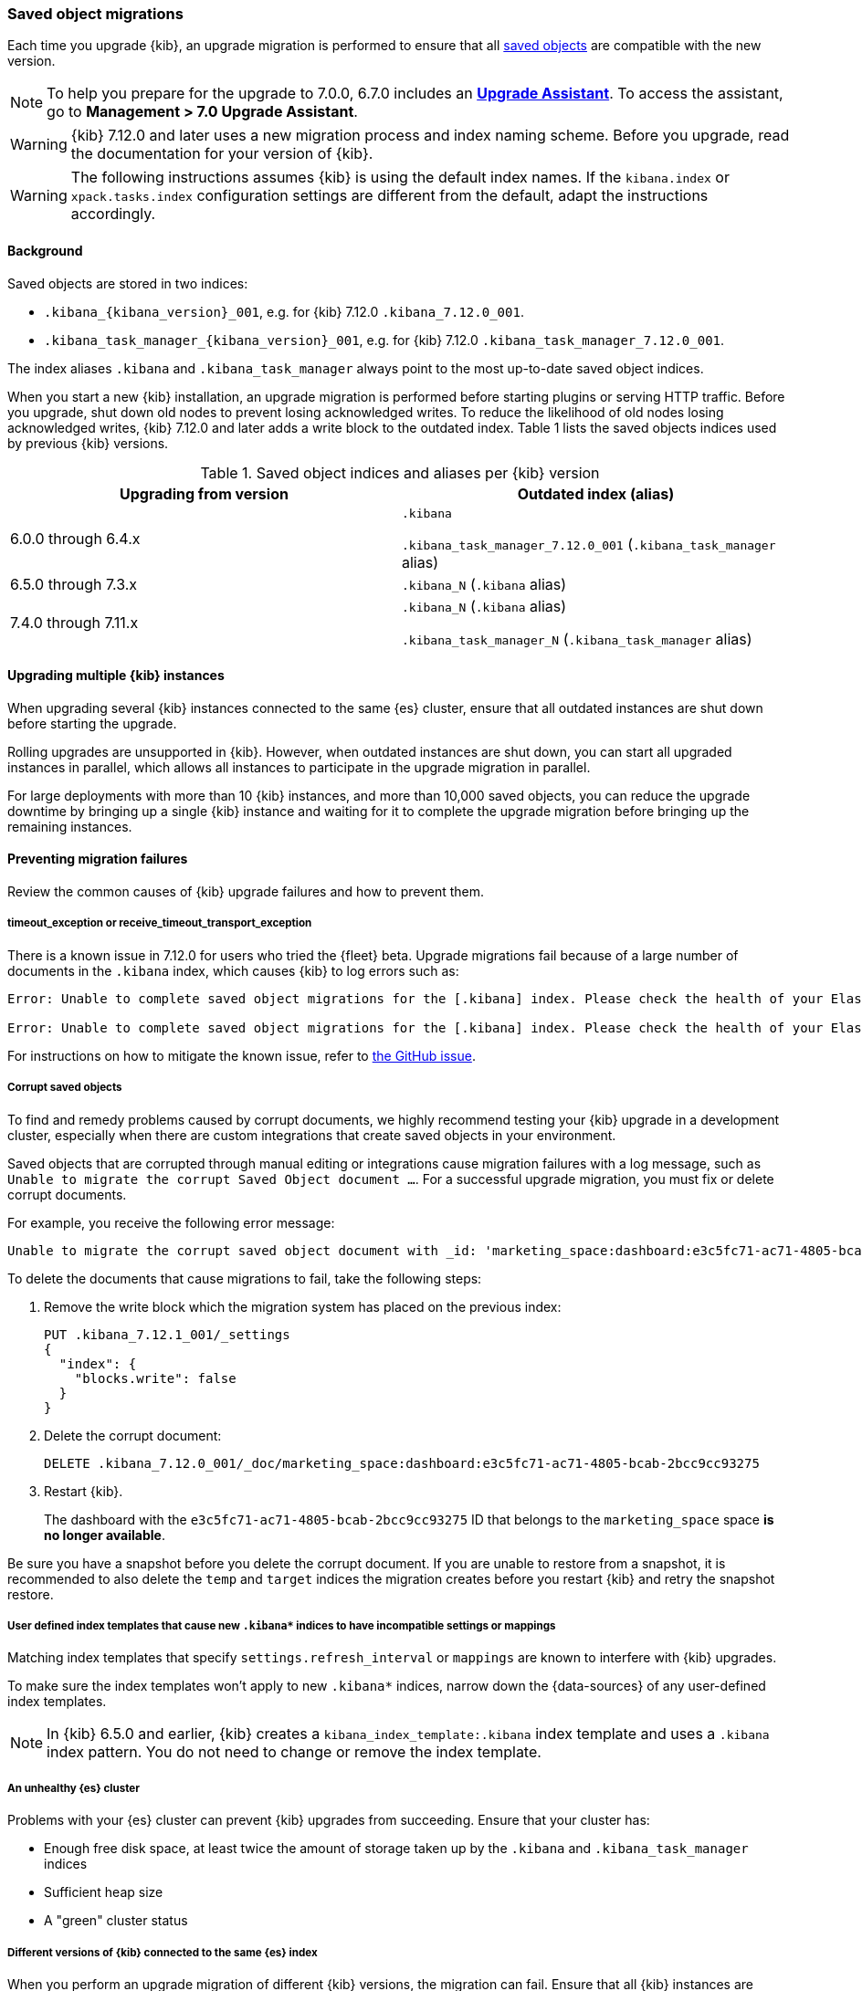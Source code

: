 [float]
[[saved-object-migrations]]
=== Saved object migrations

Each time you upgrade {kib}, an upgrade migration is performed to ensure that all <<managing-saved-objects,saved objects>> are compatible with the new version.

NOTE: To help you prepare for the upgrade to 7.0.0, 6.7.0 includes an https://www.elastic.co/guide/en/kibana/6.7/upgrade-assistant.html[*Upgrade Assistant*]. 
To access the assistant, go to *Management > 7.0 Upgrade Assistant*.

WARNING: {kib} 7.12.0 and later uses a new migration process and index naming scheme. Before you upgrade, read the documentation for your version of {kib}.

WARNING: The following instructions assumes {kib} is using the default index names. If the `kibana.index` or `xpack.tasks.index` configuration settings are different from the default, adapt the instructions accordingly.

[float]
[[upgrade-migrations-process]]
==== Background

Saved objects are stored in two indices:

* `.kibana_{kibana_version}_001`, e.g. for {kib} 7.12.0 `.kibana_7.12.0_001`.
* `.kibana_task_manager_{kibana_version}_001`, e.g. for {kib} 7.12.0 `.kibana_task_manager_7.12.0_001`.

The index aliases `.kibana` and `.kibana_task_manager` always point to
the most up-to-date saved object indices.

When you start a new {kib} installation, an upgrade migration is performed before starting plugins or serving HTTP traffic.
Before you upgrade, shut down old nodes to prevent losing acknowledged writes.
To reduce the likelihood of old nodes losing acknowledged writes, {kib} 7.12.0 and later
adds a write block to the outdated index. Table 1 lists the saved objects indices used by previous {kib} versions.

.Saved object indices and aliases per {kib} version
[options="header"]
|=======================
|Upgrading from version | Outdated index (alias)
| 6.0.0 through 6.4.x    | `.kibana`

`.kibana_task_manager_7.12.0_001` (`.kibana_task_manager` alias)
| 6.5.0 through 7.3.x    | `.kibana_N` (`.kibana` alias)
| 7.4.0 through 7.11.x
| `.kibana_N` (`.kibana` alias)

`.kibana_task_manager_N` (`.kibana_task_manager` alias)
|=======================

==== Upgrading multiple {kib} instances
When upgrading several {kib} instances connected to the same {es} cluster,
ensure that all outdated instances are shut down before starting the upgrade.

Rolling upgrades are unsupported in {kib}. However, when outdated instances are shut down, you can start all upgraded instances in parallel, 
which allows all instances to participate in the upgrade migration in parallel.

For large deployments with more than 10 {kib} instances, and more than 10,000 saved objects,
you can reduce the upgrade downtime by bringing up a single {kib} instance and waiting for it to
complete the upgrade migration before bringing up the remaining instances.

[float]
[[preventing-migration-failures]]
==== Preventing migration failures
Review the common causes of {kib} upgrade failures and how to prevent them.

[float]
===== timeout_exception or receive_timeout_transport_exception
There is a known issue in 7.12.0 for users who tried the {fleet} beta.
Upgrade migrations fail because of a large number of documents in the `.kibana` index, which causes {kib} to log errors such as:


[source,sh]
--------------------------------------------
Error: Unable to complete saved object migrations for the [.kibana] index. Please check the health of your Elasticsearch cluster and try again. Error: [receive_timeout_transport_exception]: [instance-0000000002][10.32.1.112:19541][cluster:monitor/task/get] request_id [2648] timed out after [59940ms]

Error: Unable to complete saved object migrations for the [.kibana] index. Please check the health of your Elasticsearch cluster and try again. Error: [timeout_exception]: Timed out waiting for completion of [org.elasticsearch.index.reindex.BulkByScrollTask@6a74c54]
--------------------------------------------

For instructions on how to mitigate the known issue, refer to https://github.com/elastic/kibana/issues/95321[the GitHub issue].

[float]
===== Corrupt saved objects
To find and remedy problems caused by corrupt documents, we highly recommend testing your {kib} upgrade in a development cluster, 
especially when there are custom integrations that create saved objects in your environment.

Saved objects that are corrupted through manual editing or integrations cause migration
failures with a log message, such as `Unable to migrate the corrupt Saved Object document ...`.
For a successful upgrade migration, you must fix or delete corrupt documents.

For example, you receive the following error message:

[source,sh]
--------------------------------------------
Unable to migrate the corrupt saved object document with _id: 'marketing_space:dashboard:e3c5fc71-ac71-4805-bcab-2bcc9cc93275'. To allow migrations to proceed, please delete this document from the [.kibana_7.12.0_001] index.
--------------------------------------------

To delete the documents that cause migrations to fail, take the following steps:

. Remove the write block which the migration system has placed on the previous index:
+
[source,sh]
--------------------------------------------
PUT .kibana_7.12.1_001/_settings
{
  "index": {
    "blocks.write": false
  }
}
--------------------------------------------

. Delete the corrupt document:
+
[source,sh]
--------------------------------------------
DELETE .kibana_7.12.0_001/_doc/marketing_space:dashboard:e3c5fc71-ac71-4805-bcab-2bcc9cc93275
--------------------------------------------

. Restart {kib}.
+
The dashboard with the `e3c5fc71-ac71-4805-bcab-2bcc9cc93275` ID that belongs to the `marketing_space` space **is no longer available**.

Be sure you have a snapshot before you delete the corrupt document. If you are unable to restore from a snapshot, it is recommended to also delete the `temp` and `target` indices the migration creates before you restart {kib} and retry the snapshot restore.

[float]
===== User defined index templates that cause new `.kibana*` indices to have incompatible settings or mappings
Matching index templates that specify `settings.refresh_interval` or `mappings` are known to interfere with {kib} upgrades.

To make sure the index templates won't apply to new `.kibana*` indices, narrow down the {data-sources} of any user-defined index templates.

NOTE: In {kib} 6.5.0 and earlier, {kib} creates a `kibana_index_template:.kibana` index template
and uses a `.kibana` index pattern. You do not need to change or remove the index template.

[float]
===== An unhealthy {es} cluster
Problems with your {es} cluster can prevent {kib} upgrades from succeeding. Ensure that your cluster has:

 * Enough free disk space, at least twice the amount of storage taken up by the `.kibana` and `.kibana_task_manager` indices
 * Sufficient heap size
 * A "green" cluster status

[float]
===== Different versions of {kib} connected to the same {es} index
When you perform an upgrade migration of different {kib} versions, the migration can fail.
Ensure that all {kib} instances are running the same version, configuration, and plugins.

[float]
===== Incompatible `xpack.tasks.index` configuration setting
In {kib} 7.5.0 and earlier, when the task manager index is set to `.tasks` with the configuration setting `xpack.tasks.index: ".tasks"`,
upgrade migrations fail. In {kib} 7.5.1 and later, the incompatible configuration setting prevents upgrade migrations from starting.

[float]
[[resolve-migrations-failures]]
==== Resolving migration failures

If {kib} unexpectedly terminates while migrating a saved object index, {kib} automatically attempts to
perform the migration again when the process restarts. Do not delete any saved objects indices to
to fix a failed migration. Unlike previous versions, {kib} 7.12.0 and
later does not require deleting indices to release a failed migration lock.

If upgrade migrations fail repeatedly, refer to
<<preventing-migration-failures, preventing migration failures>>.
When you address the root cause for the migration failure,
{kib} automatically retries the migration.
If you're unable to resolve a failed migration, contact Support.

[float]
[[upgrade-migrations-rolling-back]]
==== Rolling back to a previous version of {kib}

If you've followed <<preventing-migration-failures, preventing migration failures>>
and <<resolve-migrations-failures, resolving migration failures>>, and
{kib} is still unable to successfully upgrade, rollback {kib} until
you're able to identify and fix the root cause.

WARNING: Before you roll back {kib}, ensure that the version you want to roll back to is compatible with
your {es} cluster. If the version you want to roll back to is not compatible, you must also rollback {es}.
Any changes made after an upgrade are lost when you roll back to a previous version.

To rollback after a failed upgrade migration, you must also rollback the saved object indices to be compatible with the previous {kib} version.

[float]
===== Roll back by restoring a backup snapshot

. Before proceeding, {ref}/snapshots-take-snapshot.html[take a snapshot] that contains the `kibana` feature state.
   By default, snapshots include the `kibana` feature state.
. To make sure no {kib} instances are performing an upgrade migration, shut down all {kib} instances.
. To delete all saved object indices, use `DELETE /.kibana*`.
. {ref}/snapshots-restore-snapshot.html[Restore] the `kibana` feature state from the snapshot.
. Start all {kib} instances on the older version you want to rollback to.

[float]
===== (Not recommended) Roll back without a backup snapshot

. To make sure no {kib} instances are performing an upgrade migration, shut down all {kib} instances.
. {ref}/snapshots-take-snapshot.html[Take a snapshot] that includes the `kibana` feature state. By default, snapshots include the `kibana` feature state.
. Delete the version-specific indices created by the failed upgrade migration.
+
For example, to rollback from a failed upgrade
to v7.12.0, use `DELETE /.kibana_7.12.0_*,.kibana_task_manager_7.12.0_*`.
. Inspect the output of `GET /_cat/aliases`.
+
If the `.kibana` or `.kibana_task_manager` aliases are missing, you must create them manually.
Find the latest index from the output of `GET /_cat/indices` and create the missing alias to point to the latest index.
For example, if the `.kibana` alias is missing, and the latest index is `.kibana_3`, create a new alias using `POST /.kibana_3/_aliases/.kibana`.
. To remove the write block from the roll back indices, use
`PUT /.kibana,.kibana_task_manager/_settings {"index.blocks.write": false}`
. Start {kib} on the older version you want to rollback to.

[float]
[[upgrade-migrations-old-indices]]
==== Handling old `.kibana_N` indices

After the migrations complete, multiple {kib} indices are created in {es}: (`.kibana_1`, `.kibana_2`, `.kibana_7.12.0` etc).
{kib} only uses the index that the `.kibana` and `.kibana_task_manager` aliases point to.
The other {kib} indices can be safely deleted, but are left around as a matter of historical record, and to facilitate rolling {kib} back to a previous version.
